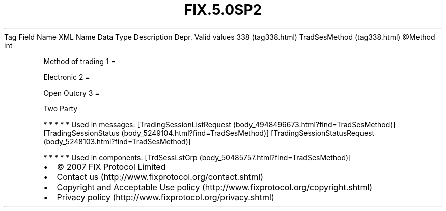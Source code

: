.TH FIX.5.0SP2 "" "" "Tag #338"
Tag
Field Name
XML Name
Data Type
Description
Depr.
Valid values
338 (tag338.html)
TradSesMethod (tag338.html)
\@Method
int
.PP
Method of trading
1
=
.PP
Electronic
2
=
.PP
Open Outcry
3
=
.PP
Two Party
.PP
   *   *   *   *   *
Used in messages:
[TradingSessionListRequest (body_4948496673.html?find=TradSesMethod)]
[TradingSessionStatus (body_5249104.html?find=TradSesMethod)]
[TradingSessionStatusRequest (body_5248103.html?find=TradSesMethod)]
.PP
   *   *   *   *   *
Used in components:
[TrdSessLstGrp (body_50485757.html?find=TradSesMethod)]

.PD 0
.P
.PD

.PP
.PP
.IP \[bu] 2
© 2007 FIX Protocol Limited
.IP \[bu] 2
Contact us (http://www.fixprotocol.org/contact.shtml)
.IP \[bu] 2
Copyright and Acceptable Use policy (http://www.fixprotocol.org/copyright.shtml)
.IP \[bu] 2
Privacy policy (http://www.fixprotocol.org/privacy.shtml)
